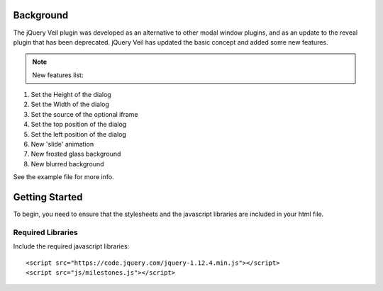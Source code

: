 ==========
Background
========== 

The jQuery Veil plugin was developed as an alternative to other modal window plugins, and as an update to the reveal plugin that has been deprecated. jQuery Veil has updated the basic concept and added some new features.

.. NOTE:: New features list:

1. Set the Height of the dialog
2. Set the Width of the dialog
3. Set the source of the optional iframe
4. Set the top position of the dialog
5. Set the left position of the dialog
6. New 'slide' animation
7. New frosted glass background
8. New blurred background

See the example file for more info.

===============
Getting Started
===============

To begin, you need to ensure that the stylesheets and the javascript libraries are included in your html file.

Required Libraries
==================

Include the required javascript libraries::

 <script src="https://code.jquery.com/jquery-1.12.4.min.js"></script>
 <script src="js/milestones.js"></script>



